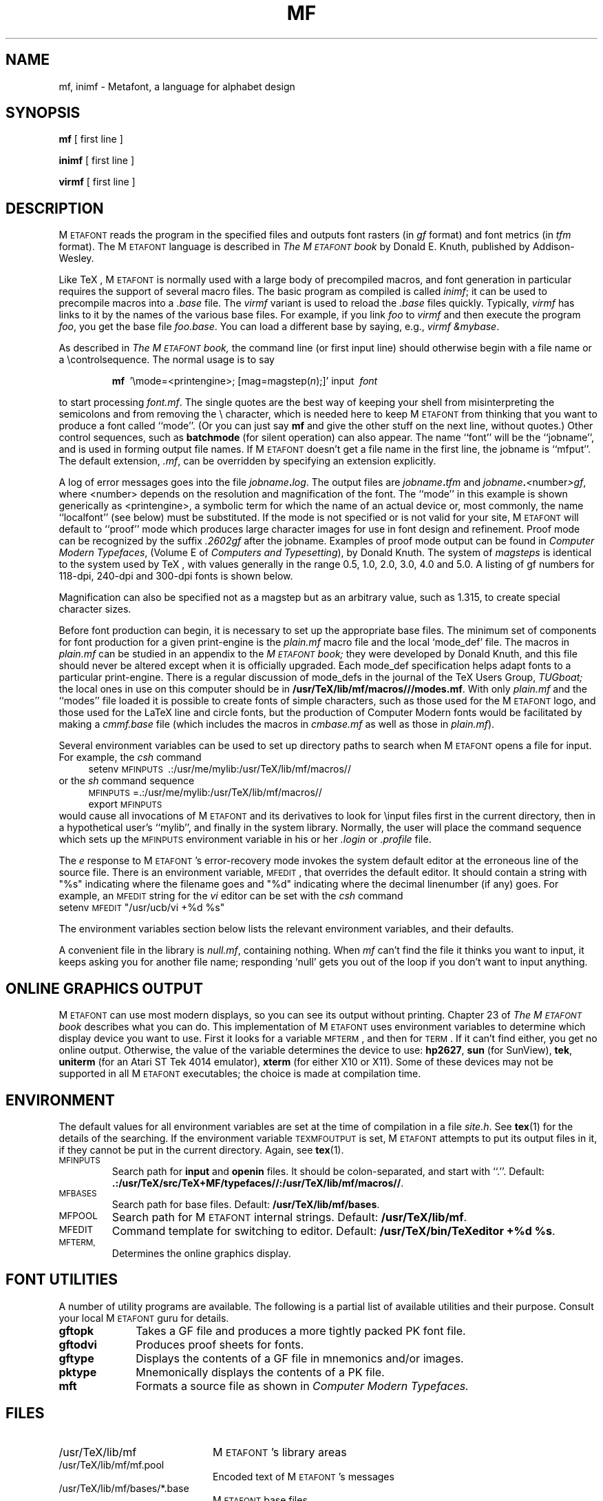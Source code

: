 .TH MF 1 "24 Apr 92"
.SH NAME
mf, inimf  \- Metafont, a language for alphabet design
.SH SYNOPSIS
.B mf
[ first line ]
.PP
.B inimf
[ first line ]
.PP
.B virmf
[ first line ]
.ie t .ds TX \fRT\v'+0.3m'E\v'-0.3m'X\fP \" for troff
.el .ds TX TeX \" for nroff
.\" to use, type \*(TX
.ie t .ds OX \fIT\v'+0.3m'E\v'-0.3m'X\fP \" for troff
.el .ds OX TeX \" for nroff
.\" the same but obliqued
.SH DESCRIPTION
M\s-2ETAFONT\s0 reads the program in the specified files
and outputs font rasters (in
.I gf
format) and font metrics (in
.I tfm 
format).  The M\s-2ETAFONT\s0
language is described in
.I The M\s-2ETAFONT\s0\^book
by Donald E. Knuth, published by Addison-Wesley.
.PP
Like
\*(TX, M\s-2ETAFONT\s0
is normally used with a large body of precompiled macros, and font generation
in particular requires the support of several macro files.  The basic
program as compiled is called
.IR inimf ;
it can be used to precompile macros into a 
.I .base
file.  The 
.I virmf
variant is used to reload the
.I .base
files quickly.  Typically,
.I virmf
has links to it by the names of the various base files.
For example, if you link
.I foo
to
.I virmf
and then execute the program 
.IR foo ,
you get the base file
.IR foo.base .
You can load a different base by saying, e.g.,
.IR "virmf \\\\\|&mybase" .
.PP
As described in 
.I The M\s-2ETAFONT\s0\^book,
the command line (or first input line) should otherwise begin with a file name
or a \\\|controlsequence.
The normal usage is to say
.IP
\fBmf\ \fR '\\\|mode=<printengine>\^;\^ [\^mag=magstep(\fI\^n\fR\^)\^;\^]' input\ \^\fI font \fR
.PP
to start processing 
.IR font.mf .
The single quotes are the best way of keeping your
shell from misinterpreting the semicolons and 
from removing the \\ character, which is needed here to
keep M\s-2ETAFONT\s0 from thinking that you want to produce a font called
``mode''. (Or you can just say
.B mf
and give the other stuff on the next line, without quotes.) Other
control sequences, such as 
.B batchmode
(for silent operation) can also appear. 
The name ``font'' will be the ``jobname'', and is used in forming
output file names.
If M\s-2ETAFONT\s0 doesn't get a file name in the first line, 
the jobname is ``mfput''.
The default extension,
.IR .mf ,
can be overridden by specifying an extension explicitly.
.PP
A log of error messages goes into the file \fIjobname\fB\^.\^\fIlog\fR.
The output files are \fIjobname\fB\^.\^\fItfm\fR and
\fIjobname\fB\^.\^\fI<\fR\^number\^\fI>gf\fR, where <number> depends on
the resolution and magnification of the font.  The ``mode'' in this
example is shown generically as <printengine>, a symbolic term for which
the name of an actual device or, most commonly, the name ``localfont''
(see below) must
be substituted. If the mode is not specified or is not valid for your
site, M\s-2ETAFONT\s0 will default to ``proof'' mode which produces
large character images for use in font design and refinement.  Proof
mode can be recognized by the suffix
.I .2602gf
after the jobname.  Examples of proof mode output can be found
in 
.IR "Computer Modern Typefaces" ,
(Volume E of
.IR "Computers and Typesetting" ),
by Donald Knuth.
The system of 
.I magsteps 
is identical to the system used by
\*(TX,
with values generally in the range 0.5, 1.0, 2.0, 3.0, 4.0 and 5.0.
A listing of gf numbers for 118-dpi, 240-dpi and 300-dpi fonts
is shown below.
.ds f. mf.tbl \" tbl output inserted here
.TS 
.if \n+(b.=1 .nr d. \n(.c-\n(c.-1
.de 35
.ps \n(.s
.vs \n(.vu
.in \n(.iu
.if \n(.u .fi
.if \n(.j .ad
.if \n(.j=0 .na
..
.nf
.nr #~ 0
.if n .nr #~ 0.6n
.ds #d .d
.if \(ts\n(.z\(ts\(ts .ds #d nl
.fc
.nr 33 \n(.s
.rm 80 81 82 83
.nr 80 0
.nr 38 \w\s-2MAGSTEP\s0
.if \n(80<\n(38 .nr 80 \n(38
.nr 38 \wmag=magstep(0)
.if \n(80<\n(38 .nr 80 \n(38
.nr 38 \wmag=magstep(0.5)
.if \n(80<\n(38 .nr 80 \n(38
.nr 38 \wmag=magstep(1)
.if \n(80<\n(38 .nr 80 \n(38
.nr 38 \wmag=magstep(2)
.if \n(80<\n(38 .nr 80 \n(38
.nr 38 \wmag=magstep(3)
.if \n(80<\n(38 .nr 80 \n(38
.nr 38 \wmag=magstep(4)
.if \n(80<\n(38 .nr 80 \n(38
.nr 38 \wmag=magstep(5)
.if \n(80<\n(38 .nr 80 \n(38
.80
.rm 80
.nr 81 0
.nr 38 \w118 dpi
.if \n(81<\n(38 .nr 81 \n(38
.nr 38 \w118
.if \n(81<\n(38 .nr 81 \n(38
.nr 38 \w129
.if \n(81<\n(38 .nr 81 \n(38
.nr 38 \w142
.if \n(81<\n(38 .nr 81 \n(38
.nr 38 \w170
.if \n(81<\n(38 .nr 81 \n(38
.nr 38 \w204
.if \n(81<\n(38 .nr 81 \n(38
.nr 38 \w245
.if \n(81<\n(38 .nr 81 \n(38
.nr 38 \w294
.if \n(81<\n(38 .nr 81 \n(38
.81
.rm 81
.nr 82 0
.nr 38 \w240 dpi
.if \n(82<\n(38 .nr 82 \n(38
.nr 38 \w240
.if \n(82<\n(38 .nr 82 \n(38
.nr 38 \w263
.if \n(82<\n(38 .nr 82 \n(38
.nr 38 \w288
.if \n(82<\n(38 .nr 82 \n(38
.nr 38 \w346
.if \n(82<\n(38 .nr 82 \n(38
.nr 38 \w415
.if \n(82<\n(38 .nr 82 \n(38
.nr 38 \w498
.if \n(82<\n(38 .nr 82 \n(38
.nr 38 \w597
.if \n(82<\n(38 .nr 82 \n(38
.82
.rm 82
.nr 83 0
.nr 38 \w300 dpi
.if \n(83<\n(38 .nr 83 \n(38
.nr 38 \w300
.if \n(83<\n(38 .nr 83 \n(38
.nr 38 \w329
.if \n(83<\n(38 .nr 83 \n(38
.nr 38 \w360
.if \n(83<\n(38 .nr 83 \n(38
.nr 38 \w432
.if \n(83<\n(38 .nr 83 \n(38
.nr 38 \w518
.if \n(83<\n(38 .nr 83 \n(38
.nr 38 \w622
.if \n(83<\n(38 .nr 83 \n(38
.nr 38 \w746
.if \n(83<\n(38 .nr 83 \n(38
.83
.rm 83
.nr 38 1n
.nr 79 0
.nr 40 \n(79+(0*\n(38)
.nr 80 +\n(40
.nr 41 \n(80+(3*\n(38)
.nr 81 +\n(41
.nr 42 \n(81+(3*\n(38)
.nr 82 +\n(42
.nr 43 \n(82+(3*\n(38)
.nr 83 +\n(43
.nr TW \n(83
.if t .if \n(TW>\n(.li .tm Table at line 13 file mf.tbl is too wide - \n(TW units
.nr #I \n(.i
.in +(\n(.lu-\n(TWu-\n(.iu)/2u
.fc  
.nr #T 0-1
.nr #a 0-1
.eo
.de T#
.ds #d .d
.if \(ts\n(.z\(ts\(ts .ds #d nl
.mk ##
.nr ## -1v
.ls 1
.ls
..
.ec
.ta \n(80u \n(81u \n(82u \n(83u 
.nr 31 \n(.f
.nr 35 1m
\&\h'|\n(40u'\s-2MAGSTEP\s0\h'|\n(41u'118 dpi\h'|\n(42u'240 dpi\h'|\n(43u'300 dpi
.ta \n(80u \n(81u \n(82u \n(83u 
.nr 31 \n(.f
.nr 35 1m
\&\h'|\n(40u'mag=magstep(0)\h'|\n(41u'118\h'|\n(42u'240\h'|\n(43u'300
.ta \n(80u \n(81u \n(82u \n(83u 
.nr 31 \n(.f
.nr 35 1m
\&\h'|\n(40u'mag=magstep(0.5)\h'|\n(41u'129\h'|\n(42u'263\h'|\n(43u'329
.ta \n(80u \n(81u \n(82u \n(83u 
.nr 31 \n(.f
.nr 35 1m
\&\h'|\n(40u'mag=magstep(1)\h'|\n(41u'142\h'|\n(42u'288\h'|\n(43u'360
.ta \n(80u \n(81u \n(82u \n(83u 
.nr 31 \n(.f
.nr 35 1m
\&\h'|\n(40u'mag=magstep(2)\h'|\n(41u'170\h'|\n(42u'346\h'|\n(43u'432
.ta \n(80u \n(81u \n(82u \n(83u 
.nr 31 \n(.f
.nr 35 1m
\&\h'|\n(40u'mag=magstep(3)\h'|\n(41u'204\h'|\n(42u'415\h'|\n(43u'518
.ta \n(80u \n(81u \n(82u \n(83u 
.nr 31 \n(.f
.nr 35 1m
\&\h'|\n(40u'mag=magstep(4)\h'|\n(41u'245\h'|\n(42u'498\h'|\n(43u'622
.ta \n(80u \n(81u \n(82u \n(83u 
.nr 31 \n(.f
.nr 35 1m
\&\h'|\n(40u'mag=magstep(5)\h'|\n(41u'294\h'|\n(42u'597\h'|\n(43u'746
.fc
.nr T. 1
.T# 1
.in \n(#Iu
.35
.TE
.if \n-(b.=0 .nr c. \n(.c-\n(d.-12

.br
Magnification can also be specified not as a magstep but as an
arbitrary value, such as 1.315, to create special character sizes.
.PP
Before font production can begin, it is necessary to set up the
appropriate base files.  The minimum set of components for font
production for a given print-engine is the 
.I plain.mf
macro file
and the local `mode_def' file.  The macros in 
.I plain.mf
can be
studied in an appendix to the
.I M\s-2ETAFONT\s0\^book;
they were developed by Donald Knuth, and this file should never be
altered except when it is officially upgraded.  
Each mode_def specification helps adapt fonts to a particular print-engine.
There is a regular discussion of mode_defs in the journal of the 
\*(TX
Users Group,
.I TUGboat;
the local ones in use on this computer should be in
.BR /usr/TeX/lib/mf/macros///modes.mf .
With only 
.I plain.mf 
and the ``modes'' file
loaded it is possible to
create fonts of simple characters, such as those used for the
M\s-2ETAFONT\s0
logo, and those used for the La\*(TX line and circle fonts,
but the production of Computer Modern fonts would be facilitated by
making a 
.I cmmf.base
file (which includes the macros in 
.I cmbase.mf
as
well as those in 
.IR plain.mf ).
.PP
Several environment variables can be used to set up directory
paths to search when M\s-2ETAFONT\s0 opens a file for input.
For example, the
.I csh
command
.br
.in +4
setenv \s-2MFINPUTS\s0\ .\^:\^/usr/me/mylib\^:/usr/TeX/lib/mf/macros//
.in -4
or the
.I sh
command sequence
.br
.in +4
\s-2MFINPUTS\s0\|=\|.\^:\^/usr/me/mylib\^:/usr/TeX/lib/mf/macros//
.br
export \s-2MFINPUTS\s0
.in -4
.br
would cause all invocations of M\s-2ETAFONT\s0 and its derivatives to look for
\\\|input files first in the current directory, then in a hypothetical
user's ``mylib'', and finally in the system library.
Normally, the user will place the command sequence which sets up the
\s-2MFINPUTS\s0 environment variable in his or her
.I .\|login
or
.I .\|profile
file.
.PP
The
.I e
response to M\s-2ETAFONT\s0\|'s error-recovery mode invokes the
system default
editor at the erroneous line of the source file.
There is an environment variable, \s-2MFEDIT\s0, 
that overrides the default editor.  
It should contain a string with "%s" indicating where the
filename goes and "%d" indicating where the decimal linenumber (if any) goes.
For example, an \s-2MFEDIT\s0 string for the 
.I vi
editor can be set with the
.I csh
command
.br
.ti +3
     setenv \s-2MFEDIT\s0 "/usr/ucb/vi +%d %s"
.br
.sp .7
The environment variables section below lists
the relevant environment variables,
and their defaults.
.PP
A convenient file in the library is 
.IR null.mf ,
containing nothing.
When 
.I mf
can't find the file it thinks you want to input, it keeps
asking you for another file name;  responding `null' gets you out
of the loop if you don't want to input anything.
.SH "ONLINE GRAPHICS OUTPUT"
M\s-2ETAFONT\s0 can use most modern displays, so you can see its output
without printing.  Chapter 23 of
.I The M\s-2ETAFONT\s0\^book
describes what you can do.  This implementation of M\s-2ETAFONT\s0 uses
environment variables to determine which display device you want to use.
First it looks for a variable \s-2MFTERM\s0, and then for \s-2TERM\s0.
If it can't find either, you get no online output.  Otherwise, the value
of the variable determines the device to use:
.BR hp2627 ,
.B sun
(for SunView),
.BR tek ,
.B uniterm 
(for an Atari ST Tek 4014 emulator),
.B xterm 
(for either X10 or X11).
Some of these devices may not be supported in all M\s-2ETAFONT\s0
executables; the choice is made at compilation time.
.SH ENVIRONMENT
The default values for all environment variables are set at the
time of compilation in a file 
.IR site.h .
See
.BR tex (1)
for the details of the searching.  If the environment variable
\s-2TEXMFOUTPUT\s0 is set, M\s-2ETAFONT\s0 attempts to put its output
files in it, if they cannot be put in the current directory.  Again, see
.BR tex (1).
.PP
.IP \s-2MFINPUTS\s0
Search path for 
.B input
and
.B openin
files.  It should be colon-separated, and start with ``.''.  Default:
.BR .:/usr/TeX/src/TeX+MF/typefaces//:/usr/TeX/lib/mf/macros// .
.IP \s-2MFBASES\s0
Search path for base files.  Default:
.BR /usr/TeX/lib/mf/bases .
.IP \s-2MFPOOL\s0
Search path for M\s-2ETAFONT\s0 internal
strings.  Default: 
.BR /usr/TeX/lib/mf .
.IP \s-2MFEDIT\s0
Command template for switching to editor.  Default:
.BR "/usr/TeX/bin/TeXeditor +%d %s" .
.IP \s-2MFTERM, TERM\s0
Determines the online graphics display.
.SH "FONT UTILITIES"
A number of utility programs are available. 
The following is a partial list of available utilities and their purpose. 
Consult your local M\s-2ETAFONT\s0 guru for details.
.br
.TP 1i
.B gftopk
Takes a GF file and produces a more tightly packed PK font file.
.TP
.B gftodvi
Produces proof sheets for fonts.
.TP
.B gftype
Displays the contents of a GF file in mnemonics and/or images.
.TP
.B pktype
Mnemonically displays the contents of a PK file.
.TP
.B mft
Formats a source file as shown in
.I Computer Modern Typefaces.
.SH "FILES"
.TP 2i
/usr/TeX/lib/mf
M\s-2ETAFONT\s0's library areas
.TP
/usr/TeX/lib/mf/mf.pool
Encoded text of M\s-2ETAFONT\s0's messages
.TP
/usr/TeX/lib/mf/bases/*.base
M\s-2ETAFONT\s0 base files
.TP
/usr/TeX/lib/mf/macros///plain.mf
The ``standard'' macro package
.TP
/usr/TeX/lib/mf/macros///modes.mf
The file of ``mode_def''s for your site's various printers
.TP
/usr/TeX/src/TeX+MF/typefaces/cm/cm*.mf
M\s-2ETAFONT\s0 sources for Computer Modern
.SH "SUGGESTED READING"
Donald E. Knuth,
.I The M\s-2ETAFONT\s0\^book
(Volume C of \fI Computers and Typesetting\fR\|)
.br
Donald E. Knuth,
.I M\s-2ETAFONT:\s0\^ The Program
(Volume D of \fI Computers and Typesetting\fR\|)
.br
Donald E. Knuth,
.I Computer Modern Typefaces 
(Volume E of \fI Computers and Typesetting\fR\|)
.br
.I TUGboat
(the publication of the \*(TX Users Group)
.SH COMMENTS
Warning: ``Type design can be hazardous to your other interests. 
Once you get hooked, you will develop intense feelings about letterforms;
the medium will intrude on the messages that you read.
And you will perpetually be thinking of improvements to the fonts that
you see everywhere, especially those of your own design.''
.SH "SEE ALSO"
gftopk(1), gftodvi(1), gftype(1), mft(1),
pltotf(1), tftopl(1)
.SH BUGS
On January 4, 1986 the ``final'' bug in M\s-2ETAFONT\s0 was discovered
and removed. If an error still lurks in the code, D.E. Knuth promises to
pay a finders fee which doubles every year to the first person who finds
it. Happy hunting.
.SH AUTHORS
M\s-2ETAFONT\s0 was designed by Donald E. Knuth, who implemented it
using his W\s-2EB\s0 system for Pascal programs.  It was originally
ported to Unix by Paul Richards at the University of Illinois at
Urbana-Champaign.  This page was mostly written by Pierre MacKay.

